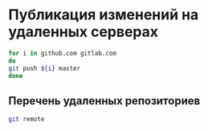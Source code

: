 * Публикация изменений на удаленных серверах

#+BEGIN_SRC bash
for i in github.com gitlab.com
do
git push ${i} master
done
#+END_SRC

#+RESULTS:

** Перечень удаленных репозиториев
#+BEGIN_SRC bash
git remote
#+END_SRC
